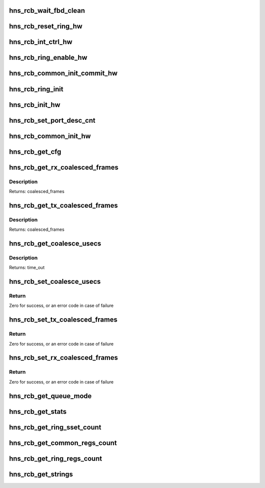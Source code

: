 .. -*- coding: utf-8; mode: rst -*-
.. src-file: drivers/net/ethernet/hisilicon/hns/hns_dsaf_rcb.c

.. _`hns_rcb_wait_fbd_clean`:

hns_rcb_wait_fbd_clean
======================

.. c:function:: void hns_rcb_wait_fbd_clean(struct hnae_queue **qs, int q_num, u32 flag)

    clean fbd \ ``qs``\ : ring struct pointer array \ ``qnum``\ : num of array \ ``flag``\ : tx or rx flag

    :param struct hnae_queue \*\*qs:
        *undescribed*

    :param int q_num:
        *undescribed*

    :param u32 flag:
        *undescribed*

.. _`hns_rcb_reset_ring_hw`:

hns_rcb_reset_ring_hw
=====================

.. c:function:: void hns_rcb_reset_ring_hw(struct hnae_queue *q)

    ring reset \ ``q``\ : ring struct pointer

    :param struct hnae_queue \*q:
        *undescribed*

.. _`hns_rcb_int_ctrl_hw`:

hns_rcb_int_ctrl_hw
===================

.. c:function:: void hns_rcb_int_ctrl_hw(struct hnae_queue *q, u32 flag, u32 mask)

    rcb irq enable control \ ``q``\ : hnae queue struct pointer \ ``flag``\ :ring flag tx or rx \ ``mask``\ :mask

    :param struct hnae_queue \*q:
        *undescribed*

    :param u32 flag:
        *undescribed*

    :param u32 mask:
        *undescribed*

.. _`hns_rcb_ring_enable_hw`:

hns_rcb_ring_enable_hw
======================

.. c:function:: void hns_rcb_ring_enable_hw(struct hnae_queue *q, u32 val)

    enable ring \ ``ring``\ : rcb ring

    :param struct hnae_queue \*q:
        *undescribed*

    :param u32 val:
        *undescribed*

.. _`hns_rcb_common_init_commit_hw`:

hns_rcb_common_init_commit_hw
=============================

.. c:function:: void hns_rcb_common_init_commit_hw(struct rcb_common_cb *rcb_common)

    make rcb common init completed \ ``rcb_common``\ : rcb common device

    :param struct rcb_common_cb \*rcb_common:
        *undescribed*

.. _`hns_rcb_ring_init`:

hns_rcb_ring_init
=================

.. c:function:: void hns_rcb_ring_init(struct ring_pair_cb *ring_pair, int ring_type)

    init rcb ring \ ``ring_pair``\ : ring pair control block \ ``ring_type``\ : ring type, RX_RING or TX_RING

    :param struct ring_pair_cb \*ring_pair:
        *undescribed*

    :param int ring_type:
        *undescribed*

.. _`hns_rcb_init_hw`:

hns_rcb_init_hw
===============

.. c:function:: void hns_rcb_init_hw(struct ring_pair_cb *ring)

    init rcb hardware \ ``ring``\ : rcb ring

    :param struct ring_pair_cb \*ring:
        *undescribed*

.. _`hns_rcb_set_port_desc_cnt`:

hns_rcb_set_port_desc_cnt
=========================

.. c:function:: void hns_rcb_set_port_desc_cnt(struct rcb_common_cb *rcb_common, u32 port_idx, u32 desc_cnt)

    set rcb port description num \ ``rcb_common``\ : rcb_common device \ ``port_idx``\ :port index \ ``desc_cnt``\ :BD num

    :param struct rcb_common_cb \*rcb_common:
        *undescribed*

    :param u32 port_idx:
        *undescribed*

    :param u32 desc_cnt:
        *undescribed*

.. _`hns_rcb_common_init_hw`:

hns_rcb_common_init_hw
======================

.. c:function:: int hns_rcb_common_init_hw(struct rcb_common_cb *rcb_common)

    init rcb common hardware \ ``rcb_common``\ : rcb_common device retuen 0 - success , negative --fail

    :param struct rcb_common_cb \*rcb_common:
        *undescribed*

.. _`hns_rcb_get_cfg`:

hns_rcb_get_cfg
===============

.. c:function:: int hns_rcb_get_cfg(struct rcb_common_cb *rcb_common)

    get rcb config \ ``rcb_common``\ : rcb common device

    :param struct rcb_common_cb \*rcb_common:
        *undescribed*

.. _`hns_rcb_get_rx_coalesced_frames`:

hns_rcb_get_rx_coalesced_frames
===============================

.. c:function:: u32 hns_rcb_get_rx_coalesced_frames(struct rcb_common_cb *rcb_common, u32 port_idx)

    get rcb port rx coalesced frames \ ``rcb_common``\ : rcb_common device \ ``port_idx``\ :port id in comm

    :param struct rcb_common_cb \*rcb_common:
        *undescribed*

    :param u32 port_idx:
        *undescribed*

.. _`hns_rcb_get_rx_coalesced_frames.description`:

Description
-----------

Returns: coalesced_frames

.. _`hns_rcb_get_tx_coalesced_frames`:

hns_rcb_get_tx_coalesced_frames
===============================

.. c:function:: u32 hns_rcb_get_tx_coalesced_frames(struct rcb_common_cb *rcb_common, u32 port_idx)

    get rcb port tx coalesced frames \ ``rcb_common``\ : rcb_common device \ ``port_idx``\ :port id in comm

    :param struct rcb_common_cb \*rcb_common:
        *undescribed*

    :param u32 port_idx:
        *undescribed*

.. _`hns_rcb_get_tx_coalesced_frames.description`:

Description
-----------

Returns: coalesced_frames

.. _`hns_rcb_get_coalesce_usecs`:

hns_rcb_get_coalesce_usecs
==========================

.. c:function:: u32 hns_rcb_get_coalesce_usecs(struct rcb_common_cb *rcb_common, u32 port_idx)

    get rcb port coalesced time_out \ ``rcb_common``\ : rcb_common device \ ``port_idx``\ :port id in comm

    :param struct rcb_common_cb \*rcb_common:
        *undescribed*

    :param u32 port_idx:
        *undescribed*

.. _`hns_rcb_get_coalesce_usecs.description`:

Description
-----------

Returns: time_out

.. _`hns_rcb_set_coalesce_usecs`:

hns_rcb_set_coalesce_usecs
==========================

.. c:function:: int hns_rcb_set_coalesce_usecs(struct rcb_common_cb *rcb_common, u32 port_idx, u32 timeout)

    set rcb port coalesced time_out \ ``rcb_common``\ : rcb_common device \ ``port_idx``\ :port id in comm \ ``timeout``\ :tx/rx time for coalesced time_out

    :param struct rcb_common_cb \*rcb_common:
        *undescribed*

    :param u32 port_idx:
        *undescribed*

    :param u32 timeout:
        *undescribed*

.. _`hns_rcb_set_coalesce_usecs.return`:

Return
------

Zero for success, or an error code in case of failure

.. _`hns_rcb_set_tx_coalesced_frames`:

hns_rcb_set_tx_coalesced_frames
===============================

.. c:function:: int hns_rcb_set_tx_coalesced_frames(struct rcb_common_cb *rcb_common, u32 port_idx, u32 coalesced_frames)

    set rcb coalesced frames \ ``rcb_common``\ : rcb_common device \ ``port_idx``\ :port id in comm \ ``coalesced_frames``\ :tx/rx BD num for coalesced frames

    :param struct rcb_common_cb \*rcb_common:
        *undescribed*

    :param u32 port_idx:
        *undescribed*

    :param u32 coalesced_frames:
        *undescribed*

.. _`hns_rcb_set_tx_coalesced_frames.return`:

Return
------

Zero for success, or an error code in case of failure

.. _`hns_rcb_set_rx_coalesced_frames`:

hns_rcb_set_rx_coalesced_frames
===============================

.. c:function:: int hns_rcb_set_rx_coalesced_frames(struct rcb_common_cb *rcb_common, u32 port_idx, u32 coalesced_frames)

    set rcb rx coalesced frames \ ``rcb_common``\ : rcb_common device \ ``port_idx``\ :port id in comm \ ``coalesced_frames``\ :tx/rx BD num for coalesced frames

    :param struct rcb_common_cb \*rcb_common:
        *undescribed*

    :param u32 port_idx:
        *undescribed*

    :param u32 coalesced_frames:
        *undescribed*

.. _`hns_rcb_set_rx_coalesced_frames.return`:

Return
------

Zero for success, or an error code in case of failure

.. _`hns_rcb_get_queue_mode`:

hns_rcb_get_queue_mode
======================

.. c:function:: void hns_rcb_get_queue_mode(enum dsaf_mode dsaf_mode, u16 *max_vfn, u16 *max_q_per_vf)

    get max VM number and max ring number per VM accordding to dsaf mode \ ``dsaf_mode``\ : dsaf mode \ ``max_vfn``\  : max vfn number \ ``max_q_per_vf``\ :max ring number per vm

    :param enum dsaf_mode dsaf_mode:
        *undescribed*

    :param u16 \*max_vfn:
        *undescribed*

    :param u16 \*max_q_per_vf:
        *undescribed*

.. _`hns_rcb_get_stats`:

hns_rcb_get_stats
=================

.. c:function:: void hns_rcb_get_stats(struct hnae_queue *queue, u64 *data)

    get rcb statistic \ ``ring``\ : rcb ring \ ``data``\ :statistic value

    :param struct hnae_queue \*queue:
        *undescribed*

    :param u64 \*data:
        *undescribed*

.. _`hns_rcb_get_ring_sset_count`:

hns_rcb_get_ring_sset_count
===========================

.. c:function:: int hns_rcb_get_ring_sset_count(int stringset)

    rcb string set count \ ``stringset``\ :ethtool cmd return rcb ring string set count

    :param int stringset:
        *undescribed*

.. _`hns_rcb_get_common_regs_count`:

hns_rcb_get_common_regs_count
=============================

.. c:function:: int hns_rcb_get_common_regs_count( void)

    rcb common regs count return regs count

    :param  void:
        no arguments

.. _`hns_rcb_get_ring_regs_count`:

hns_rcb_get_ring_regs_count
===========================

.. c:function:: int hns_rcb_get_ring_regs_count( void)

    rcb ring regs count return regs count

    :param  void:
        no arguments

.. _`hns_rcb_get_strings`:

hns_rcb_get_strings
===================

.. c:function:: void hns_rcb_get_strings(int stringset, u8 *data, int index)

    get rcb string set \ ``stringset``\ :string set index \ ``data``\ :strings name value \ ``index``\ :queue index

    :param int stringset:
        *undescribed*

    :param u8 \*data:
        *undescribed*

    :param int index:
        *undescribed*

.. This file was automatic generated / don't edit.

